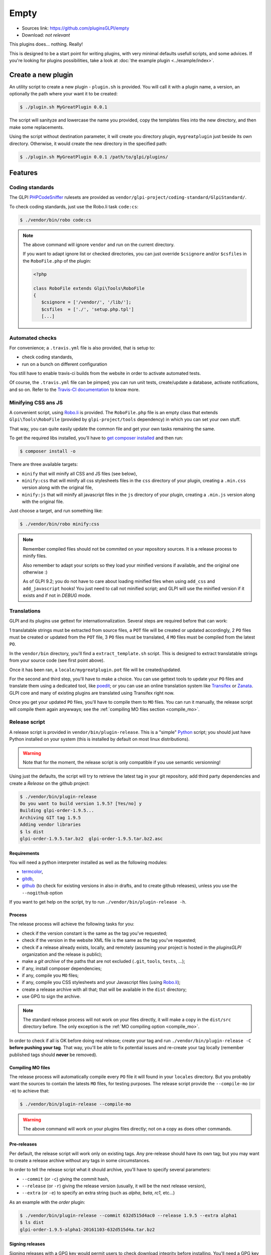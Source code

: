 Empty
=====

* Sources link: https://github.com/pluginsGLPI/empty
* Download: *not relevant*

This plugins does... nothing. Really!

This is designed to be a start point for writing plugins, with very minimal defaults usefull scripts, and some advices. If you're looking for plugins possibilities, take a look at :doc:`the example plugin <../example/index>`.

Create a new plugin
-------------------

An utility script to create a new plugin - ``plugin.sh`` is provided. You will call it with a plugin name, a version, an optionally the path where your want it to be created:

.. code-block:: bash

   $ ./plugin.sh MyGreatPlugin 0.0.1

The script will sanityze and lowercase the name you provided, copy the templates files into the new directory, and then make some replacements.

Using the script without destination parameter, it will create you directory plugin, ``mygreatplugin`` just beside its own directory. Otherwise, it would create the new directory in the specified path:

.. code-block:: bash

   $ ./plugin.sh MyGreatPlugin 0.0.1 /path/to/glpi/plugins/

Features
--------

Coding standards
^^^^^^^^^^^^^^^^

The GLPI `PHPCodeSniffer <http://pear.php.net/package/PHP_CodeSniffer>`_ rulesets are provided as ``vendor/glpi-project/coding-standard/GlpiStandard/``.

To check coding standards, just use the Robo.li task ``code:cs``:

.. code-block:: bash

   $ ./vendor/bin/robo code:cs

.. note::

   The above command will ignore ``vendor`` and run on the current directory.

   If you want to adapt ignore list or checked directories, you can just override ``$csignore`` and/or ``$csfiles`` in the ``RoboFile.php`` of the plugin:

   .. code-block:: php

      <?php

      class RoboFile extends Glpi\Tools\RoboFile
      {
         $csignore = ['/vendor/', '/lib/'];
         $csfiles  = ['./', 'setup.php.tpl']
         [...]

.. _empty_travis:

Automated checks
^^^^^^^^^^^^^^^^

For convenience; a ``.travis.yml`` file is also provided, that is setup to:

* check coding standards,
* run on a bunch on different configuration

You still have to enable travis-ci builds from the website in order to activate automated tests.

Of course, the ``.travis.yml`` file can be pimped; you can run unit tests, create/update a database, activate notifications, and so on. Refer to the `Travis-CI documentation <https://docs.travis-ci.com/>`_ to know more.

Minifying CSS ans JS
^^^^^^^^^^^^^^^^^^^^

A convenient script, using `Robo.li <http://robo.li>`_ is provided. The ``RoboFile.php`` file is an empty class that extends ``Glpi\Tools\RoboFile`` (provided by ``glpi-project/tools`` dependency) in which you can set your own stuff.

That way, you can quite easily update the common file and get your own tasks remaining the same.

To get the required libs installed, you'll have to `get composer installed <http://getcomposer.org>`_ and then run:

.. code-block:: bash

   $ composer install -o

There are three available targets:

* ``minify`` that will minify all CSS and JS files (see below),
* ``minify:css`` that will minify all css  stylesheets files in the ``css`` directory of your plugin, creating a ``.min.css`` version along with the original file,
* ``minify:js`` that will minify all javascript files in the ``js`` directory of your plugin, creating a ``.min.js`` version along with the original file.

Just choose a target, and run something like:

.. code-block:: bash

   $ ./vendor/bin/robo minify:css

.. note::

   Remember compiled files should not be commited on your repository sources. It is a release process to minify files.

   Also remember to adapt your scripts so they load your minified versions if available, and the original one otherwise :)

   As of GLPI 9.2; you do not have to care about loading minified files when using ``add_css`` and ``add_javascript`` hooks! You just need to call not minified script; and GLPI will use the minified version if it exists and if not in `DEBUG` mode.

Translations
^^^^^^^^^^^^

GLPI and its plugins use gettext for internationnalization. Several steps are required before that can work:

1 translatable strings must be extracted from source files, a ``POT`` file will be created or updated accordingly,
2 ``PO`` files must be created or updated from the ``POT`` file,
3 ``PO`` files must be translated,
4 ``MO`` files must be compiled from the latest ``PO``.

In the ``vendor/bin`` directory, you'll find a ``extract_template.sh`` script. This is designed to extract translatable strings from your source code (see first point above).

Once it has been ran, a ``locale/mygreatplugin.pot`` file will be created/updated.

For the second and third step, you'll have to make a choice. You can use gettext tools to update your ``PO`` files and translate them using a dedicated tool, like `poedit <https://poedit.net/>`_; or you can use an online translation system like `Transifex <http://transifex.com/>`_ or `Zanata <http://zanata.org/>`_. GLPI core and many of existing plugins are translated using Transifex right now.

Once you get your updated ``PO`` files, you'll have to compile them to ``MO`` files. You can run it manually, the release script will compile them again anywways; see the :ref:`compiling MO files section <compile_mo>`.

.. _release_script:

Release script
^^^^^^^^^^^^^^

A release script is provided in ``vendor/bin/plugin-release``. This is a "simple" `Python <http://python.org>`_ script; you should just have Python installed on your system (this is installed by default on most linux distributions).

.. warning::

   Note that for the moment, the release script is only compatible if you use semantic versionning!

Using just the defaults, the script will try to retrieve the latest tag in your git repository, add third party dependencies and create a `Release` on the github project:

.. code-block:: bash

   $ ./vendor/bin/plugin-release
   Do you want to build version 1.9.5? [Yes/no] y
   Building glpi-order-1.9.5...
   Archiving GIT tag 1.9.5
   Adding vendor libraries
   $ ls dist
   glpi-order-1.9.5.tar.bz2  glpi-order-1.9.5.tar.bz2.asc

Requirements
++++++++++++

You will need a python interpreter installed as well as the following modules:

* `termcolor <https://pypi.python.org/pypi/termcolor>`_,
* `gitdb <https://github.com/gitpython-developers/gitdb>`_,
* `github <https://github.com/PyGithub/PyGithub>`_ (to check for existing versions in also in drafts, and to create github releases), unless you use the ``--nogithub`` option

If you want to get help on the script, try to run ``./vendor/bin/plugin-release -h``.

Process
+++++++

The release process will achieve the following tasks for you:

* check if the version constant is the same as the tag you've requested;
* check if the version in the website XML file is the same as the tag you've requested;
* check if a release already exists, locally, and remotely (assuming your project is hosted in the *pluginsGLPI* organization and the release is public);
* make a `git archive` of the paths that are not excluded (``.git``, ``tools``, ``tests``, ...);
* if any, install composer dependencies;
* if any, compile you ``MO`` files;
* if any, compile you CSS stylesheets and your Javascript files (using `Robo.li <http://robo.li>`_);
* create a release archive with all that; that will be available in the ``dist`` directory;
* use GPG to sign the archive.

.. note::

   The standard release process will not work on your files directly, it will make a copy in the ``dist/src`` directory before. The only exception is the :ref:`MO compiling option <compile_mo>`.

In order to check if all is OK before doing real release; create your tag and run ``./vendor/bin/plugin-release -C`` **before pushing your tag**. That way, you'll be able to fix potential issues and re-create your tag locally (remember published tags should **never** be removed).

.. _compile_mo:

Compiling MO files
++++++++++++++++++

The release process will automatically compile every ``PO`` file it will found in your ``locales`` directory. But you probably want the sources to contain the latests ``MO`` files, for testing purposes. The release script provide the ``--compile-mo`` (or ``-m``) to achieve that:

.. code-block:: bash

   $ ./vendor/bin/plugin-release --compile-mo

.. warning::

   The above command will work on your plugins files directly; not on a copy as does other commands.

Pre-releases
++++++++++++

Per default, the release script will work only on existing tags. Any pre-release should have its own tag; but you may want to create a release archive without any tags in some circumstances.

In order to tell the release script what it should archive, you'll have to specify several parameters:

* ``--commit`` (or ``-c``) giving the commit hash,
* ``--release`` (or ``-r``) giving the release version (usually, it will be the next release version),
* ``--extra`` (or ``-e``) to specify an extra string (such as *alpha*, *beta*, *rc1*, etc...)

As an example with the *order* plugin:

.. code-block:: bash

   $ ./vendor/bin/plugin-release --commit 632d515d4ac0 --release 1.9.5 --extra alpha1
   $ ls dist
   glpi-order-1.9.5-alpha1-20161103-632d515d4a.tar.bz2

Signing releases
++++++++++++++++

Signing releases with a GPG key would permit users to check download integrity before installing. You'll need a GPG key publically available to users; the sign option is activated per default, you can deactivate using the ``--nosign`` (or ``-S``) option.

A file containing the signature with the same name as the archive with a ``.asc`` extension will be created in the ``dist`` directory.

GitHub release
+++++++++++++++

The release script will create a release on your GitHub repository, as a draft, unless you use ``--nogithub`` (or ``-g``) option.

.. note::

   Unfortunately, I was not able to get the newly created archive uploaded to this new release... Maybe that could be fixed in the future.

In order to use this feature, you will need the `github <https://github.com/PyGithub/PyGithub>`_ installed; and you will need an access token. Access token is valid per user, and gives accesss to all his repositories.

You'll have to go to your `github account settings page, in the personnal access token tab <https://github.com/settings/tokens>`_. Click on *generate new token*, give the description you want, and make sure you'll check the *public_repo* box only (no need to check anything else, you can create several access token if you need).

The token will be displayed only once; store it in the ``.gh_token`` file in your plugin directory; and that's all!
